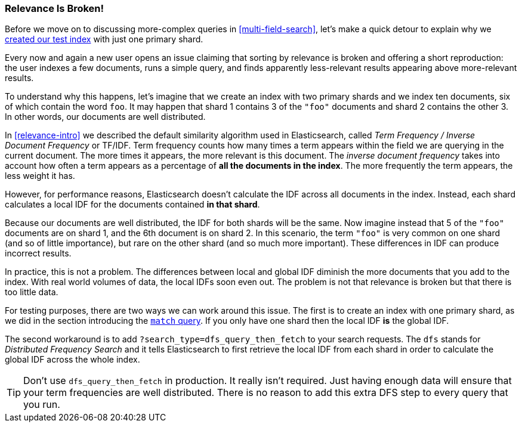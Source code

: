 [[relevance-is-broken]]
=== Relevance Is Broken!

Before we move on to discussing more-complex queries in
<<multi-field-search>>, let's make a quick detour to explain why we
<<match-test-data,created our test index>> with just one primary shard.

Every now and again a new user opens an issue claiming that sorting by
relevance((("relevance", "differences in IDF producing incorrect results"))) is broken and offering a short reproduction: the user indexes a few
documents, runs a simple query, and finds apparently less-relevant results
appearing above more-relevant results.

To understand why this happens, let's imagine that we create an index with two
primary shards and we index ten documents, six of which contain the word `foo`.
It may happen that shard 1 contains 3 of the `"foo"` documents and shard
2 contains the other 3.  In other words, our documents are well distributed.

In <<relevance-intro>> we described the default similarity algorithm used in
Elasticsearch, ((("Term Frequency/Inverse Document Frequency  (TF/IDF) similarity algorithm")))called _Term Frequency / Inverse Document Frequency_ or TF/IDF.
Term frequency counts how many times a term appears within the field we are
querying in the current document.  The more times it appears, the more
relevant is this document. The _inverse document frequency_ takes((("inverse document frequency")))((("IDF", see="inverse document frequency"))) into account
how often a term appears as a percentage of *all the documents in the index*.
The more frequently the term appears, the less weight it has.

However, for performance reasons, Elasticsearch doesn't calculate the IDF
across all documents in the index.((("shards", "local inverse document frequency (IDF)"))) Instead, each shard calculates a local IDF
for the documents contained *in that shard*.

Because our documents are well distributed, the IDF for both shards will be
the same.  Now imagine instead that 5 of the `"foo"` documents are on shard 1,
and the 6th document is on shard 2.  In this scenario, the term `"foo"` is
very common on one shard (and so of little importance), but rare on the other
shard (and so much more important). These differences in IDF can produce
incorrect results.

In practice, this is not a problem. The differences between local and  global
IDF diminish the more documents that you add to the index. With real world
volumes of data, the local IDFs soon even out. The problem is not that
relevance is broken but that there is too little data.

For testing purposes, there are two ways we can work around this issue. The
first is to create an index with one primary shard, as we did in the section
introducing the <<match-query,`match` query>>. If you only have one shard then
the local IDF *is* the global IDF.

The second workaround is to add `?search_type=dfs_query_then_fetch` to your
search requests. The `dfs` stands((("search_type", "dfs_query_then_fetch")))((("dfs_query_then_fetch search type")))((("DFS (Distributed Frequency Search)"))) for _Distributed Frequency Search_ and it
tells Elasticsearch to first retrieve the local IDF from each shard in order
to calculate the global IDF across the whole index.

TIP: Don't use `dfs_query_then_fetch` in production.  It really isn't
required. Just having enough data will ensure that your term frequencies are
well distributed. There is no reason to add this extra DFS step to every query
that you run.

